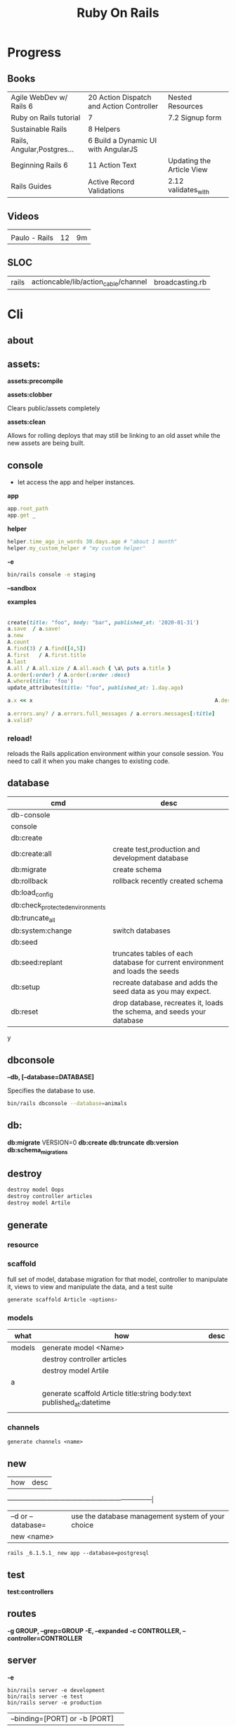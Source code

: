 #+TITLE: Ruby On Rails

* Progress
** Books
|                            |                                          |                           |
|----------------------------+------------------------------------------+---------------------------|
| Agile WebDev w/ Rails 6    | 20 Action Dispatch and Action Controller | Nested Resources          |
| Ruby on Rails tutorial     | 7                                        | 7.2 Signup form           |
| Sustainable Rails          | 8 Helpers                                |                           |
| Rails, Angular,Postgres... | 6 Build a Dynamic UI with AngularJS      |                           |
| Beginning Rails 6          | 11 Action Text                           | Updating the Article View |
| Rails Guides               | Active Record Validations                | 2.12 validates_with       |
** Videos
|               |    |    |
|---------------+----+----|
|               |    |    |
| Paulo - Rails | 12 | 9m |

** SLOC
|       |                                      |                 |
|-------+--------------------------------------+-----------------|
| rails | actioncable/lib/action_cable/channel | broadcasting.rb |
* Cli
** about
** assets:
*assets:precompile*

*assets:clobber*

Clears public/assets completely

*assets:clean*

Allows for rolling deploys that may still be linking to an old
asset while the new assets are being built.

** console
- let access the app and helper instances.

*app*

#+begin_src ruby
app.root_path
app.get _
#+end_src

*helper*

#+begin_src ruby
helper.time_ago_in_words 30.days.ago # "about 1 month"
helper.my_custom_helper # "my custom helper"
#+end_src

*-e*

#+begin_src sh
bin/rails console -e staging
#+end_src

*--sandbox*

*examples*
                                                                                                                                       |
#+begin_src ruby
create(title: "foo", body: "bar", published_at: '2020-01-31')
a.save  / a.save!
a.new
A.count
A.find(3) / A.find([4,5])
A.first   / A.first.title
A.last
A.all / A.all.size / A.all.each { \a\ puts a.title }
A.order(:order) / A.order(:order :desc)
A.where(title: 'foo')
update_attributes(title: "foo", published_at: 1.day.ago)

a.x << x                                                          A.destroy(1) / .destroy([3,4])                                    rors                                                                                  |
                                                                                                                                                        |
a.errors.any? / a.errors.full_messages / a.errors.messages[:title]                                                                                      |
a.valid?
#+end_src

*** reload!
reloads the Rails application environment within your console session. You need
to call it when you make changes to existing code.
** database
| cmd                             | desc                                                                          |
|---------------------------------+-------------------------------------------------------------------------------|
| db-console                       |                                                                               |
| console                         |                                                                               |
| db:create                       |                                                                               |
| db:create:all                   | create test,production and development database                               |
| db:migrate                      | create schema                                                                 |
| db:rollback                     | rollback recently created schema                                              |
| db:load_config                  |                                                                               |
| db:check_protected_environments |                                                                               |
| db:truncate_all                 |                                                                               |
| db:system:change                | switch databases                                                              |
| db:seed                         |                                                                               |
| db:seed:replant                 | truncates tables of each database for current environment and loads the seeds |
| db:setup                        | recreate database and adds the seed data as you may expect.                   |
| db:reset                        | drop database, recreates it, loads the schema, and seeds your database        |
y
** dbconsole
*--db, [--database=DATABASE]*

Specifies the database to use.

#+begin_src sh
bin/rails dbconsole --database=animals
#+end_src
** db:
*db:migrate*
 VERSION=0
*db:create*
*db:truncate*
*db:version*
*db:schema_migrations*
** destroy

#+begin_src sh
destroy model Oops
destroy controller articles
destroy model Artile
#+end_src

** generate
*** resource
*** scaffold
full set of model, database migration for that model, controller to manipulate
it, views to view and manipulate the data, and a test suite

#+begin_src sh
generate scaffold Article <options>
#+end_src

*** models
| what   | how                                                                    | desc |
|--------+------------------------------------------------------------------------+------|
| models | generate model <Name>                                                  |      |
|        | destroy controller articles                                            |      |
|        | destroy model Artile                                                   |      |
| a      |                                                                        |      |
|        | generate scaffold Article title:string body:text published_at:datetime |      |
|        |                                                                        |      |

*** channels
#+begin_src
generate channels <name>
#+end_src
** new
| how               | desc                                              |
+-------------------+---------------------------------------------------|
| –d or --database= | use the database management system of your choice |
| new <name>        |                                                   |


#+begin_src shell
rails _6.1.5.1_ new app --database=postgresql
#+end_src

** test
*test:controllers*

** routes
*-g GROUP, --grep=GROUP*
*-E, --expanded*
*-c CONTROLLER, --controller=CONTROLLER*

** server
*-e*

#+begin_src shell
bin/rails server -e development
bin/rails server -e test
bin/rails server -e production
#+end_src

|                               |   |
|-------------------------------+---|
| --binding=[PORT] or -b [PORT] |   |

** misc
| what       | how         | desc |
|------------+-------------+------|
| destroy    | destroy / d |      |
| belongs_to |             |      |

** notes
Searches through your code for comments beginning with a specific keyword.

*--annotations*
#+begin_src sh
notes --annotations FIXME RELEASE
#+end_src

*tags*
*directories*

** tasks
Rails 6 uses rake as task runner

|              |                         |
|--------------+-------------------------|
| --task or -T | list all task available |
|              |                         |

** tmp:
The Rails.root/tmp directory is, like the *nix /tmp directory, the holding place
for temporary files like process id files and cached actions.

*tmp:cache:clear*
clears tmp/cache.

*tmp:sockets:clear*
clears tmp/sockets.

*tmp:screenshots:clear*
 clears tmp/screenshots.

*tmp:clear*
 clears all cache, sockets, and screenshot files.

*tmp:create*
 creates tmp directories for cache, sockets, and pids.

** log
|                  |   |
|------------------+---|
| :clear LOGS=test |   |

** migration
|                    |   |
|--------------------+---|
| AddXXXToTABLE      |   |
| RemoveXXXFromTABLE |   |

** initializers
** middleware
** stats
** secret
** time:zones:all
** webpacker
#+begin_src sh
webpacker:compile
#+end_src
** rake tasks

#+begin_src sh
bin/rails generate task
#+end_src


** runner
runs ruby code in the context of rails non-interactively.

#+begin_src sh
bin/rails runner "Model.long_running_method"
#+end_src
* bin
Useful personal scripts

- brakeman
- bundle-audit
- lograge

** run
correctly forward port in a docker/wm setup
#+begin_src shell
#!/usr/bin/env bash
set -e

# We must bind to 0.0.0.0 inside a
# Docker container or the port won't forward
bin/rails server --binding=0.0.0.0
#+end_src
** setup
** rails
** ci
run tests and quality checks.

- check `bin/setup` idempodency by running that script twice to check.
-

#+begin_src shell
bin/setup # perform the actual setup
bin/setup # ensure setup is idempotent
bin/ci # perform all checks
#+end_src

* Action Controller
Action Controller is the C in MVC. After the router has determined which
controller to use for a request, the controller is responsible for making sense
of the request and producing the appropriate output. Luckily, Action Controller
does most of the groundwork for you and uses smart conventions to make this as
straightforward as possible.

- unless otherwise stated, when an action is finished firing, it renders a view.

** Controller

#+begin_src ruby
rails g controller ControllerName [action action] [options]
#+end_src

- name its controller as CamelCase, MixedCase or snake_case
- every specified actions generates an empty method in the controller and a template in app/views/#{controller_name}.

*** Concerns

- any module that extends ActiveSupport::Concern module
- share common code (even as little as a single method!)

#+begin_src ruby
# app/models/concerns/trashable.rb

module Trashable
  extend ActiveSupport::Concern

  included do
    scope :existing, -> { where(trashed: false) }
    scope :trashed, -> { where(trashed: true) }
  end

  def trash
    update_attribute :trashed, true
  end
end
#+end_src

*** methods
*layout*

#+begin_src ruby
layout 'my_layout' # Will use a layout in app/views/layouts/my_layout.
#+end_src

rescue_from

#+begin_src ruby
rescue_from ActiveRecord::RecordNotFound, with: :invalid_cart
#+end_src

* Action View
** Views
*** HTML Templates
*Guidelines*

- Mark up all content and controls using semantic HTML; use div and span to solve layout and styling problems.
- Build templates around the controller’s resource as a single instance variable.
- Extract shared components into partials
- ERB is fine.


Ideally, Expose One Instance Variable Per Action

Name the Instance Variable After the Resource

*<% %>*
evaluation embedding tags
execute code inside

*<%= %>*
output embedding tags
execute code inside and insert the result into the template

*image_tag*

- returns an HTML image tag for the source. The source can be a full path, a file, or an Active Storage attachment.

#+begin_src html
<%= image_tag article.cover_image.variant(resize_to_limit: local_assigns.fetch(:cover_image_options, [200, 200])) %>
#+end_src

*cycle*

- toggling between names on successive lines

#+begin_src html
<tr class="<%= cycle('list_line_odd', 'list_line_even') %>">
#+end_src

*truncate*

- display the first N characters

#+begin_src html
<%= truncate(strip_tags(product.description), length: 80) %>
#+end_src

*provide*

#+begin_src ruby
<% provide :title, "Home" %>
#+end_src

*yield*

#+begin_src ruby
<% yield :title %>
#+end_src

*strip_tags*

- remove the HTML tags

*link_to*

- defaults to using HTTP GET

#+begin_src html
<li><%= link_to 'Show', product %></li>
#+end_src

*sanitize*

#+begin_src html
<%= sanitize(product.description) %>
#+end_src

*button_to*

- POST

#+begin_src ruby
#+end_src

*csrf_meta_tags*

*javascript_pack_tag*

*stylesheet_link_tag*

*sprintf*

*number_to_currency*

Formats a number into a currency string (e.g., $13.65). You can customize the
format in the options hash.


*partials*
- look for _* files

#+begin_src html
<%= render 'header', title: 'My Blog' %>
<%= render @article %>
<%= render 'articles/article', article: @article %>
#+end_src

*Collections*

- automatically loops across this collection and renders the partial of every object inside that array accordingly.

#+begin_src html
<%= render @articles
<!-- Same as, but w/ better perf than -->

<% @articles.each do |object| %>
  <%= render object %>
<% end %>

#+end_src
*** partials
- meant to re-usable elements not code organization

*locals variables*

#+begin_src html
<%= render partial: "rating", locals: { widget: @widget } %>

# app/views/widgets/_rating.html.erb

<%= button_to rating,
    widget_ratings_path,
    params: {
    widget_id: widget.id,
    rating: rating
}
%>
#+end_src

* Models
|                   |                            |
|-------------------+----------------------------|
| naming convention | CamelCased or snake_cased  |


*Generators*

#+begin_src ruby
bin/rails generate model Product name:string description:text
#+end_src

#+begin_src ruby
class CreateProducts < ActiveRecord::Migration[7.0]
  def change
    create_table :products do |t|
      t.string :name
      t.text :description

      t.timestamps
    end
  end
end
#+end_src

*Passing Modifiers*

#+begin_src sh
bin/rails generate migration AddDetailsToProducts 'price:decimal{5,2}' supplier:references{polymorphic}
#+end_src

#+begin_src ruby
class AddDetailsToProducts < ActiveRecord::Migration[7.0]
  def change
    add_column :products, :price, :decimal, precision: 5, scale: 2
    add_reference :products, :supplier, polymorphic: true
  end
end
#+end_src

** validations
make sure a user has entered something into a field.

#+begin_src ruby
valdates :teacher_id, uniqueness: { scope: [:semester_id, :class_id] }
#+end_src

*length*

#+begin_src ruby
validates :email, length: { in: 5..50 }
#+end_src

*:presence*

#+begin_src ruby
class Person < ApplicationRecord
  validates :title, :body, presence: true
  validates :name, length: { minimum: 2 }
  validates :bio, length: { maximum: 500 }
  validates :password, length: { in: 6..20 }
  validates :registration_number, length: { is: 6 }
end
#+end_src

*:uniqueness*
validates whether the value of the specified attribute is unique across the system.

#+begin_src ruby
validates :email, uniqueness: true
valdates :teacher_id, uniqueness: { scope: [:semester_id, :class_id] }
#+end_src

*:length*

#+begin_src ruby
validates :email, length: { in: 5..50 }
#+end_src

*:format*
Validates the attributes' values by testing whether they match a given regular expression


#+begin_src ruby
validates :email, format: { with:  /\A[^@][\w.-]+@[\w.-]+[.][a-z]{2,4}\z/i }
#+end_src

*:confirmation*

#+begin_src ruby
validates :password, confirmation: true
validates :email_confirmation, presence: true

# views
<%= text_field :person, :email %>
<%= text_field :person, :email_confirmation %>


validates :email, confirmation: { case_sensitive: false }

#+end_src

*:acceptance*

*validates_associated*

#+begin_src ruby
class Library < ApplicationRecord
  has_many :books
  validates_associated :books
end
#+end_src

*exclusion*

#+begin_src ruby
class Account < ApplicationRecord
  validates :subdomain, exclusion: { in: %w(www us ca jp),
    message: "%{value} is reserved." }
end
#+end_src

*inclusion*
Validates that the attributes' values are included in a given set.

#+begin_src ruby
class Coffee < ApplicationRecord
  validates :size, inclusion: { in: %w(small medium large),
    message: "%{value} is not a valid size" }
end
#+end_src

*numericality*

#+begin_src ruby
class Player < ApplicationRecord
  validates :points, numericality: true
  validates :games_played, numericality: { only_integer: true }
end
#+end_src

*absence*

*validates_with*

** methods
*create_table*

no

#+begin_src ruby
create_table :products do |t|
  t.string :name
end
#+end_src


** concerns
- any module that extends ActiveSupport::Concern module
- share common code (even as little as a single method!)

** best practices
*Fat Models*

An intelligent model like this is often called fat. Instead of performing model-related logic in
other places (i.e., in controllers or views), you keep it in the model, thus making it fat. This
makes your models easier to work with and helps your code stay DRY.
* Helpers
help views by providing a convenient location to encapsulate code that would
otherwise clutter the view and violate the terms of the MVC. They offer a middle
ground between controllers and views and help to keep your application organized
and easy to maintain.

- export methods to be available to a view.
- can also be added via the helper method in a controller
- methods in app/helpers/application_helper.rb will be included and available to all your views.
- exist in a single global namespace

** FormHelper
*label*
#+begin_src html
<label for="article_title">Title</label>
#+end_src

*text_field*

#+begin_src html
<input type="text" name="article[title]" id="article_title" />
<input class="large" type="text" name="article[title]" id="article_title" />
#+end_src

*text_area*

#+begin_src html
<textarea name="article[body]" id="article_body"></textarea>
#+end_src

*datetime_select*

#+begin_src html
<input type="submit" name="commit" value="Create Article" data-disable-with="Create Article" />
#+end_src

** FormTagHelper
** Number helpers
** Text helpers

#+begin_src ruby
simple_format
#+end_src
** URL helpers
*link_to*(name, options={}, html_options={})

#+begin_src ruby
link_to 'New', new_article_path, id: 'new_article_link'
link_to 'New', {controller: 'articles', action: 'new'}, class: 'large'
link_to 'New', {controller: 'articles', action: 'new'}, {class: 'large'}
#+end_src

*ajax*

#+begin_src ruby
<%= link_to "new comment", new_article_comment_path(@article), remote: true, id: 'new_comment_link' %>
#+end_src
* Session
- implemented as a hash
- flash is a session

#+begin_src ruby
session[:account_id] = @account.id
session[:account_id] # => 1

session['message'] = "Hello world!"
session['message'] # => "Hello world!"
#+end_src

* Action Dispatch
- handles routing
- decides which controller should handle a given request

** Routes
The Rails router recognizes URLs and dispatches them to a controller's action,
or to a Rack application. It can also generate paths and URLs, avoiding the need
to hardcode strings in your views.

- localhost:xxxx/rails/info/routes

*Named routes*

#+begin_src ruby
get '/teams/search/:query', to: 'teams#search', as: 'search' #search_url and search_path
#+end_src

*only*

#+begin_src ruby
resources :articles, only: [:index, :show]
#+end_src

*Except*

Create all of the standard routes except those listed

#+begin_src ruby
resources :articles, except: [ :destroy ]
#+end_src

*Redirect*

#+begin_src ruby
get "/amazing", to: redirect("/widgets")
#+end_src

*Inline variable* (:foo)

#+begin_src ruby
# :query as an inline variable
get '/teams/search/:query', to: 'teams#search' # http://example.com/teams/search/toronto
#+end_src

#+begin_src ruby
get '/teams/home', to: 'teams#index' # http://example.com/teams
#+end_src

*Named routes*

#+begin_src ruby
get '/teams/search/:query', to: 'teams#search', as: 'search'
#+end_src

*Root*

#+begin_src ruby
root to: "articles#index"
#+end_src

*Nested resources*

- resources should never be nested more than 1 level deep.

#+begin_src ruby
resources :articles do
  resources :comments
end
#+end_src

*Resource* (single)

- no index (6 paths)

#+begin_src ruby
resource :session
#+end_src

*Namespacing*

#+begin_src ruby
namespace :customer_service do
  resources :widgets, only: [ :show, :update, :destroy ]
end
#+end_src

# Don’t Create Custom Actions, Create More Resources

*scope block*

#+begin_src ruby
scope module: 'admin' do
  resources :articles, :comments
end

# or
resources :articles, module: 'admin'

# route /admin/articles to ArticlesController
scope '/admin' do
  resources :articles, :comments
end
#same
resources :articles, path: '/admin/articles'
#+end_src

*member*

#+begin_src ruby
resources :articles do
  member do
    post :notify_friend
  end
  resources :comments
end
#+end_src

*More*

#+begin_src ruby
get 'profile', action: :show, controller: 'users'

resource :geocoder
resolve('Geocoder') { [:geocoder] }
#+end_src

* Parameters
- hash-like

*Permit*

- specify which parameters are acceptable

#+begin_src ruby
params.require(:user).permit(:email, :password, :password_confirmation
#+end_src

* Hook
- a method that Rails calls automatically at a given point in an object’s life.

*before_destroy*

* Errors
- can be associated with individual attributes

#+begin_src ruby
errors.add(:base, 'Line Items present') # associated error with the base object.
#+end_src

* Environment
|                      |                                                |
|----------------------+------------------------------------------------|
| RAILS_ENV=production |                                                |
| DATABASE_URL         | database credentials                           |
| SECRET_KEY_BASE      | general secret key used for encrypting cookies |

* Logger
- live log feed: tail -f log/development.log
-  Every controller has a logger attribute.
** Methods
|       |   |
|-------+---|
| error |   |
| debug |   |
| warn  |   |

#+begin_src ruby
Rails.logger.debug "This will only show in development"
Rails.logger.warn "This will show in all environments"
#+end_src

* Debugging
** Views
** Controllers
#+begin_src ruby
class UsersController < ApplicationController
  def show
    @user = User.find(params[:id])
    debugger
  end

  def new; end
end
#+end_src

** <% console %>
 abre um console na página que vc coloca <% console %> aí vc pode chamar as variáveis daquela página pra entender o que tá Rolando
#+begin_src ruby
<% console %>
#+end_src

* Action Cable
- create a channel, broadcast some data, and receive the data.
- use the two-way WebSocket protocol
- support multiple streams
- its safe to disable request forgery if it will be sending only data over this channel, and not processing commands,
* Active Record
- Single-Table Inheritance
- maps tables to classes, table rows to objects, and table columns to object attributes.
- Class names are singular; table names are plural.
- Tables contain an identity column named id.

** Methods

#new

#+begin_src ruby
# new
Article.new(title: "Introduction to Active Record",
body: "Active Record is Rails's default ORM..", published_at: Time.zone.now)
#+end_src

#create
#create!

#+begin_src ruby
# create
Article.create(title: "RubyConf 2020", body: "The annual RubyConf will
take place in..", published_at: '2020-01-31')
#+end_src

#save
#save!

- save returns true if the record was saved; it returns nil otherwise.
- save! returns true if the save succeeded; it raises an exception otherwise.

#+begin_src ruby
article.save
#+end_src

Inspecting

#+begin_src ruby
article.new_record?
article.attributes
article.id
#+end_src

#order

#+begin_src ruby
Article.order(:title)
Article.order(published_at: :desc)
Article.order(published_at: :asc)
#+end_src

Conditions

#+begin_src ruby.
Article.where(title: 'RailsConf').first
#+end_src

- Updating

#+begin_src ruby
article.update(title: "RailsConf2020", published_at: 1.day.ago)
article.update!(title: "RailsConf2020", published_at: 1.day.ago)
#+end_src

#delete
#delete_all

- bypass the various Active Record callback and validation functions

#+begin_src ruby
Order.delete(123)
User.delete([2,3,4,5])
Product.delete_all(["price > ?", @expensive_price])

# Remove the row immediately from the database

Article.delete(4) # don’t instantiate or perform callbacks on the object they’re deleting
Article.delete_all
Article.delete_by("published_at < '2011-01-01'") # with conditions
Article.delete([5, 6])
#+end_src

#destroy
#destroy_all

- destroy style works on the instance
- delete style operates on the class
- delete must be supplied with an array object explicitly

#+begin_src ruby
Article.last.destroy
Article.destroy(2)
Article.destroy([2,3])
article.destroy
Order.destroy_all(["shipped_at < ?", 30.days.ago])
#+end_src

- #find

#+begin_src ruby
Article.find 3
Article.find [2,4]
Article.first
Article.last
Article.all
#+end_src

- #errors

#+begin_src ruby
article.errors.any?
article.errors.full_messages
article.errors.messages[:title]
article.errors.messages(:nonexistent) # []
article.errors.size
article.valid?
#+end_src

- #column_names

#+begin_src ruby
Order.column_names # ["id", "name", "address", "email", "pay_type", "created_at", "updated_at"]
#+end_src

-  #columns_hash

#+begin_src ruby
>> Order.columns_hash["pay_type"]
=> #<ActiveRecord::ConnectionAdapters::Column:0x000055afb7266a58
@name="pay_type", @sql_type_metadata=#<
ActiveRecord::ConnectionAdapters::SqlTypeMetadata:0x000055afb7266b98
@sql_type="integer", @type=:integer, @limit=nil, @precision=nil,
@scale=nil>, @null=true, @default=nil, @default_function=nil,
@collation=nil, @comment=nil>
#+end_src

- #before_type_cast

#+begin_src ruby
Order.first.pay_type
 #=> "Check", a string
Order.first.pay_type_before_type_cast
 #=> 0, an integer
#+end_src

- #first


- #limit

#+begin_src ruby
orders = Order.where(name: 'Dave')
            .order("pay_type, shipped_at DESC")
            .limit(10)
#+end_src

- #offset

#+begin_src ruby
def Order.find_on_page(page_num, page_size)
  order(:id).limit(page_size).offset(page_num*page_size)
end
#+end_src

- #select

#+begin_src ruby
Talk.select("title, speaker, recorded_on")
Model.select(:field)
Model.select(:field, :other_field, :and_one_more)
Model.select('field AS field_one', 'other_field AS field_two')
#+end_src

- #joins

#+begin_src ruby
LineItem.select('li.quantity').
  where("pr.title = 'Programming Ruby 1.9'").
  joins("as li inner join products as pr on li.puts
                                               uts
                                               roduct_id = pr.id")

Deducao.joins(:prestador)
       .select('pessoas.razao_social, pessoas.qtd_min_mensal, count(deducoes.id) as qtd')
       .group('deducoes.prestador_id')
       .having('count(deducoes.id) < pessoas.qtd_min_mensal').first.qtd

Pessoa.joins(:deducoes).select([:razao_social, :qtd_min_mensal, 'count(deducoes.id) as qtd']).group(:id).having('count(deducoes.id) < qtd_min_mensal')
#+end_src

- #readonly


- #group

#+begin_src ruby
LineItem.select("sku, sum(amount) as amount").group("sku")
#+end_src

- #lock

#+begin_src ruby
Account.transaction do
ac = Account.where(id: id).lock("LOCK IN SHARE MODE").first
ac.balance -= amount if ac.balance > amount
ac.save
end
#+end_src

- #reload

#+begin_src ruby
stock = Market.find_by(ticker: "RUBY")
loop do
  puts "Price = #{stock.price}"
  sleep 60
  stock.reload
end
#+end_src

- #update

#+begin_src ruby
order = Order.find(321)
order.update(name: "Barney", email: "barney@bedrock.com")
#+end_src

- #update_all

#+begin_src ruby
result = Product.update_all("price = 1.1*price", "title like '%Java%'")
#+end_src

*joins*

#+begin_src ruby
LineItem.select('li.quantity').
where("pr.title = 'Programming Ruby 1.9'").
joins("as li inner join products as pr on li.product_id = pr.id")
#+end_src

*readonly*

*group*

*lock*


*aggregate*

#+begin_src ruby
Product.average(:price)
Product.maximum(:price)
Product.minimum(:price)
Product.sum(:price)
Product.count
Order.where("amount > 20").minimum(:amount)
Order.group(:state).maximum(:amount)
#+end_src

- more examples

#+begin_src ruby
article.valid?
article.errors.size
article.errors.messages[:title]
article.errors.full_messages

articles.size
Article.count
#+end_src




** Scopes
#+begin_src ruby
class Book < ApplicationRecord
  belongs_to :supplier
  belongs_to :author
  has_many :reviews
  has_and_belongs_to_many :orders, join_table: 'books_orders'

  scope :in_print, -> { where(out_of_print: false) }
  scope :out_of_print, -> { where(out_of_print: true) }
  scope :old, -> { where('year_published < ?', 50.years.ago )}
  scope :out_of_print_and_expensive, -> { out_of_print.where('price > 500') }
  scope :costs_more_than, ->(amount) { where('price > ?', amount) }
end
#+end_src

** SQL Query string

#+begin_src ruby
LineItem.find_by_sql("select line_items.* from line_items, orders " +
" where order_id = orders.id " +
" and orders.name = 'Dave Thomas' ")
#+end_src

#+begin_src ruby
LineItem.find_by_sql("select *, " +
" products.price as unit_price, " +
" quantity*products.price as total_price, " +
" products.title as title " +
" from line_items, products " +
" where line_items.product_id = products.id ")
#+end_src

** Default Columns
- created_at, created_on, updated_at, updated_on

Rails applications conventionally use the _on suffix for date columns and the
_at suffix for columns that include a time.

- id
- xxx_id
- xxx_count

** Associations
*one-to-zero-or-one*

Implemented using a foreign key in one row in one table to reference
at most a single row in another table.

#+begin_src ruby
class Order < ActiveRecord::Base
  has_one :invoice
  # . . .
end

class Invoice < ActiveRecord::Base
  belongs_to :order
  # . . .
end
#+end_src

*one-to-many*

#+begin_src ruby
# parent object
class Order < ActiveRecord::Base
  has_many :line_items
# . . .
end

class LineItem < ActiveRecord::Base
  belongs_to :order
# . . .
end
#+end_src

*many-to-many*
- symmetrical

#+begin_src ruby
class Category< ActiveRecord::Base
  has_and_belongs_to_many :products
  # . . .
end

class Product< ActiveRecord::Base
  has_and_belongs_to_many :categories
  # . . .
end
#+end_src

*more examples*

#+begin_src ruby
class Message < ApplicationRecord
  has_many :attachments
end

class Attachment < ApplicationRecord
  belongs_to :message
end

user = User.create(email: "user@example.com", password: "secret"
profile = Profile.create(name: "John Doe", bio: "Ruby developer trying to learn Rails")
profile.user = user
user.profile.destroy
user.create_profile name: 'Jane Doe', color: 'pink'
user.build_profile(bio: 'eats leaves')
#+end_src

** exceptions
|                |                                             |
|----------------+---------------------------------------------|
| RecordNotFound | couldn’t find any record with the id given. |

** Validations
** Callbacks
#before_create
#after_create
#before_save
#after_save
#before_destroy
#after_destroy
#after_find
#after_initialize
** Migration
*drop_table*

drop existing migration table
#+begin_src
ActiveRecord::Migration.drop_table :articles
#+end_src

JoinTable

#+begin_src sh
bin/rails generate migration CreateJoinTableCustomerProduct customer product
#+end_src

#+begin_src ruby
class CreateJoinTableCustomerProduct < ActiveRecord::Migration[7.0]
  def change
    create_join_table :customers, :products do |t|
      # t.index [:customer_id, :product_id]
      # t.index [:product_id, :customer_id]
    end
  end
end
#+end_src

CreateXXX

*Command Recorders*

#+begin_src ruby

# ActiveRecord::Migration::CommandRecorder
class AddEmailConstraintToUsers < ActiveRecord::Migration[5.0]
  def change
    reversible do |direction|
      direction.up do
        execute %{
        # ...
        }
      end
      direction.down do
        execute %{
        # ...
        }
      end
    end
  end
end

#+end_src

** Filters
- before_create
- after_create
- before_save
- after_save
- before_destroy
- after_destroy

:only :except

#+begin_src ruby
before_action :authenticate, only: :destroy
#+end_src

skip

#+begin_src ruby
class ApplicationController < ActionController::Base
  before_action :authenticate_with_token
end

class PublicController < ApplicationController
  # We don't want to check for a token on this controller
  skip_before_action :authenticate_with_token
end
#+end_src

** Query Interface
** Finding
*** SQL Syntax
#+begin_src ruby
Obj.where(title: 'AwesomeWM is really awesome')
#+end_src
*** Array Condition Syntax
#+begin_src ruby
Article.where("published_at < ?", Time.now)
Article.where("published_at < ?", Time.now).to_sql # inspect the issued SQL statement

Article.where("title LIKE :search OR body LIKE :search", {search: '%association%'})
Article.where("created_at > '2020-02-04' AND body NOT LIKE '%model%'")
#+end_src

*** Association Proxies
- Chain together multiple calls to Active Record

#+begin_src ruby
User.first.articles.all
current_user.articles.find(1)
# creates a new article for the current_user.
current_user.articles.create(title: 'Private', body: ‘Body here..’)
#+end_src
*** more
#+begin_src ruby
Article.order("published_at DESC")
Article.limit(1)
Article.joins(:comments)
Article.includes(:comments)
Article.order("title DESC").limit(2)

#+end_src
*** methods
**** where
Specifies the conditions in which the records are returned as a WHERE SQL
fragment.
#+begin_src ruby
Article.where("title = 'Advanced Active Record'")
#+end_src

**** find
**** findby
**** order
Specifies the order in which the records are returned as an ORDER BY SQL
fragment.

#+begin_src ruby
Article.order("published_at DESC")
#+end_src
**** limit
Specifies the number of records to be returned as a LIMIT SQL fragment.
#+begin_src ruby
Article.limit(1)
#+end_src
**** joins
Specifies associated tables to be joined in as a JOIN SQL fragment.
#+begin_src ruby
Article.joins(:comments)
#+end_src
**** includes
Specifies associated tables to be joined and loaded as Active Record objects in a JOIN SQL fragment.
#+begin_src ruby
Article.includes(:comments)
#+end_src
** Default Scope
Use this macro in your model to set a default scope for all operations on the model.

- will reset order everytime, costly.

#+begin_src ruby
default_scope { order :name }
#+end_src

** Named Scope
#+begin_src ruby
scope :published, -> { where.not(published_at: nil) }
scope :draft, -> { where(published_at: nil) }
scope :recent, -> { where('articles.published_at > ?', 1.week.ago.to_date) }
scope :where_title, -> (term) { where("articles.title LIKE ?", "%#{term}%") }
#+end_src
** Seeds
*** methods
#+begin_src ruby
.create({})
.create({})
.find_or_create_by({})
#+end_src

* Action Text

Include Action Text’s JavaScript and CSS in the application.

#+begin_src ruby
rails action_text:install
#+end_src

* Active Storage

* Action Pack
- controller and the view
* Cache
|                      |                                                                          |
|----------------------+--------------------------------------------------------------------------|
| dev:cache            | toggle caching on and off in the development environment(restart server) |
* Tests
*assert_select*

#+begin_src ruby

#+end_src

*assert_response*

* Traits
- Active Records: Ruby object-relational mapping (ORM) library
- root_path
** REST
** JSON
** Terms
- accepts_nested_attributes_for
- validates_presence_of
- content_tag
- stylesheet_tag bootstrap_url @ application_html.erb
- HTTP status codes: Rack::Atolls::HTTP_STATUS_CODES
* Internationalization
** methods
- i18n.t()
- i18n.l()
- i18n.locale
- i18n.available_locales
* Rails Files
** config.ru
configures the Rack Webserver Interface,
** gemfile/lock
** Rakefile
* Rails Structure
** app
*** controllers
*** models
*** views
*** javascript
*** helpers
** lib
- a good place to put code that’s shared among models,views, or controllers.
- require directly by name. eg: require 'recepits'

to explicitly enable.
#+begin_src ruby
config.autoload_paths += %W(#{Rails.root}/lib)
#+end_src
*** tasks
*** assets
** log
*** development.log
*** test.log
*** production.log
** public
static  files, generally related to the running of the server.
** bin
** tmp
** vendor
where third-party code lives.
*** cache
** config
*** environment.rb
*** application.rb

* Toolings
** Direnv

Guix + Direnv example file
#+begin_src shell
use guix --ad-hoc nss-certs gawk git \
    ruby@3.0 libyaml \
    libsass gcc-toolchain \
    node sqlite
# ===================================================

# * GUIX
# Direnv do not set $GUIX_ENVIRONMENT
export GUIX_ENVIRONMENT="$(echo $LIBRARY_PATH | gawk -F '/lib' '{print $1}')"

# * RUNTIME LIBRARIES
# needed by Rails toolings.
# gcc-toolchain complains if $LD_LIBRARY_PATH is set
# export LD_LIBRARY_PATH="$GUIX_ENVIRONMENT/lib"

# SSL AUTH
# gems need this.
export SSL_CERT_FILE="$GUIX_ENVIRONMENT/etc/ssl/certs/ca-certificates.crt"
# ===================================================

# * GEM
# Install gems locally
export GEM_HOME=$PWD/.gems
export GEM_PATH=$GEM_HOME:$GEM_PATH
export PATH=$GEM_HOME/bin:$PATH
# ===================================================

# * NPM
# Install npm packages locally
export NPM_CONFIG_PREFIX="$PWD/.npm"
export NPM_CONFIG_USERCONFIG="$PWD/.npm/config"
export NPM_CONFIG_CACHE="$PWD/.npm/cache"
export NPM_CONFIG_TMP="$PWD/.npm/tmp"
export NPM_HOME="$NPM_CONFIG_PREFIX"
export NPM_BIN="$NPM_HOME/bin"
export PATH="$NPM_BIN":$PATH
# ===================================================


# * GUIX ANNOTATIONS
# ** FFI:
# install ffi w/: gem install ffi -- --disable-system-libffi

# ** GCC-TOOLCHAIN:
# libsass need it to compile files

# ** SQLITE
#+end_src
** Heroku
#+begin_src shell
heroku run DISABLE_DATABASE_ENVIRONMENT_CHECK=1 bin/rails db:{migrate,seed
#+end_src
** Dockerfile
#+begin_src dockerfile
FROM ruby:2.5.1-alpine

ENV BUNDLER_VERSION=2.0.2

RUN apk add --update --no-cache \
      binutils-gold \
      build-base \
      curl \
      file \
      g++ \
      gcc \
      git \
      less \
      libstdc++ \
      libffi-dev \
      libc-dev \
      linux-headers \
      libxml2-dev \
      libxslt-dev \
      libgcrypt-dev \
      make \
      netcat-openbsd \
      nodejs \
      openssl \
      pkgconfig \
      postgresql-dev \
      python \
      tzdata \
      yarn

RUN gem install bundler -v 2.0.2

WORKDIR /app

COPY Gemfile Gemfile.lock ./

RUN bundle config build.nokogiri --use-system-libraries

RUN bundle check || bundle install

COPY package.json yarn.lock ./

RUN yarn install --check-files

COPY . ./

ENTRYPOINT ["./entrypoints/docker-entrypoint.sh"]
#+end_src

alpine

#+begin_src dockerfile
FROM alpine:3.2

MAINTAINER CenturyLink Labs <innovationslab@ctl.io>

ENV BUILD_PACKAGES="curl-dev ruby-dev build-base" \
    DEV_PACKAGES="zlib-dev libxml2-dev libxslt-dev tzdata yaml-dev sqlite-dev postgresql-dev mysql-dev" \
    RUBY_PACKAGES="ruby ruby-io-console ruby-json yaml nodejs" \
    RAILS_VERSION="4.2.3"

RUN \
  apk --update --upgrade add $BUILD_PACKAGES $RUBY_PACKAGES $DEV_PACKAGES && \
  gem install -N bundler

RUN gem install -N nokogiri -- --use-system-libraries && \
  gem install -N rails --version "$RAILS_VERSION" && \
  echo 'gem: --no-document' >> ~/.gemrc && \
  cp ~/.gemrc /etc/gemrc && \
  chmod uog+r /etc/gemrc && \

  # cleanup and settings
  bundle config --global build.nokogiri  "--use-system-libraries" && \
  bundle config --global build.nokogumbo "--use-system-libraries" && \
  find / -type f -iname \*.apk-new -delete && \
  rm -rf /var/cache/apk/* && \
  rm -rf /usr/lib/lib/ruby/gems/*/cache/* && \
  rm -rf ~/.gem

EXPOSE 3000
#+end_src

#+begin_src dockerfile
FROM ruby:3.1.1-bullseye

MAINTAINER EAS Barbosa <easbarba@outlook.com>

ENV SYSTEM_PACKAGES='apt-transport-https' \
    PROJECT_PACKAGES='imagemagick' \
    FRONT_PACKAGES='nodejs'

# Front-end tooling
RUN curl -fsSL https://deb.nodesource.com/setup_lts.x | bash -

RUN apt-get update -yqq && \
    apt-get install -yqq --no-install-recommends $SYSTEM_PACKAGES $PROJECT_PACKAGES $FRONT_PACKAGES

# Create a rails user and group with /app as its home directory
RUN useradd --user-group --create-home --system --skel /dev/null --home-dir /app rails

ENV XDG_CONFIG_HOME="$HOME/.config" \
    XDG_CACHE_HOME="$HOME/.cache" \
    XDG_DATA_HOME="$HOME/.local/share" \
    XDG_RUNTIME_DIR='/tmp/rails'

WORKDIR /app

ENV GEM_HOME="$HOME/.local/gem"
ENV PATH="$GEM_HOME/bin:$PATH"


# Rails dependencies
COPY --chown=rails:rails Gemfile* ./
RUN gem install bundler --conservative && bundle check || bundle install

ENV NPM_CONFIG_PREFIX="$HOME/.local/npm" \
    NPM_CONFIG_USERCONFIG="$XDG_CONFIG_HOME/npm/config" \
    NPM_CONFIG_CACHE="$XDG_CACHE_HOME/npm" \
    NPM_CONFIG_TMP="$XDG_RUNTIME_DIR/npm"
ENV PATH="$NPM_CONFIG_PREFIX/bin:$PATH"


# Front-end dependencies
COPY --chown=rails:rails package.json yarn.lock ./
RUN npm i -g yarn

# All files
COPY --chown=rails:rails . ./

# Ensure all further commands run as the local user
USER rails:rails

ENV HOME='/app'

EXPOSE 3000

CMD ["bin/rails", "s", "-b", "0.0.0.0"]
#+end_src

** docker-compose
#+begin_src shell
docker-compose up -d
docker-compose build app
docker-compose exec
#+end_src


#+begin_src yml
version: '3.4'

services:
  app:
    build:
      context: .
      dockerfile: Dockerfile
    depends_on:
      - database
      - redis
    ports:
      - "3000:3000"
    volumes:
      - .:/app
      - gem_cache:/usr/local/bundle/gems
      - node_modules:/app/node_modules
    env_file: .env
    environment:
      RAILS_ENV: development

  database:
    image: postgres:12.1
    volumes:
      - db_data:/var/lib/postgresql/data
      - ./init.sql:/docker-entrypoint-initdb.d/init.sql

  redis:
    image: redis:5.0.7

  sidekiq:
    build:
      context: .
      dockerfile: Dockerfile
    depends_on:
      - app
      - database
      - redis
    volumes:
      - .:/app
      - gem_cache:/usr/local/bundle/gems
      - node_modules:/app/node_modules
    env_file: .env
    environment:
      RAILS_ENV: development
    entrypoint: ./entrypoints/sidekiq-entrypoint.sh

volumes:
  gem_cache:
  db_data:
  node_modules:
#+end_src
